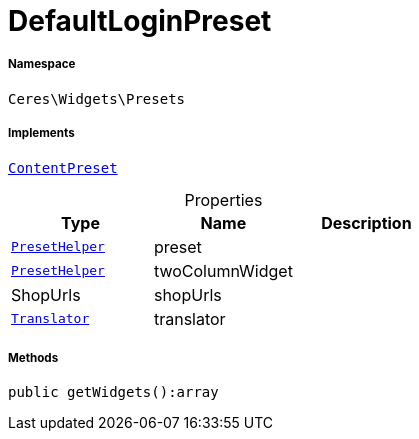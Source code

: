 :table-caption!:
:example-caption!:
:source-highlighter: prettify
:sectids!:
[[ceres__defaultloginpreset]]
= DefaultLoginPreset





===== Namespace

`Ceres\Widgets\Presets`


===== Implements
xref:stable7@interface::Shopbuilder.adoc#shopbuilder_contracts_contentpreset[`ContentPreset`]



.Properties
|===
|Type |Name |Description

|xref:Ceres/Widgets/Helper/PresetHelper.adoc#[`PresetHelper`]
    |preset
    |
|xref:Ceres/Widgets/Helper/PresetHelper.adoc#[`PresetHelper`]
    |twoColumnWidget
    |
| ShopUrls
    |shopUrls
    |
| xref:stable7@interface::Miscellaneous.adoc#miscellaneous_translation_translator[`Translator`]
    |translator
    |
|===


===== Methods

[source%nowrap, php]
----

public getWidgets():array

----









